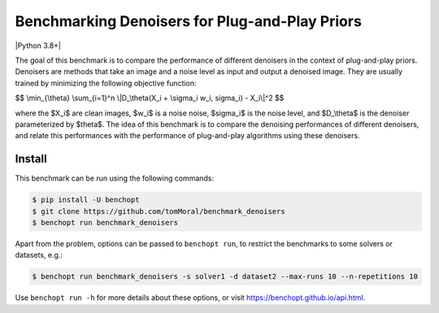 
Benchmarking Denoisers for Plug-and-Play Priors
===============================================
|Build Status| |Python 3.8+|

The goal of this benchmark is to compare the performance of different denoisers
in the context of plug-and-play priors. Denoisers are methods
that take an image and a noise level as input and output a denoised image.
They are usually trained by minimizing the following objective function:

$$
\\min_{\\theta} \\sum_{i=1}^n \\|D_\\theta(X_i + \\sigma_i w_i, \sigma_i) - X_i\\|^2
$$

where the $X_i$ are clean images, $w_i$ is a noise noise, $\sigma_i$ is the noise level, and $D_\\theta$ is the denoiser parameterized by $\theta$.
The idea of this benchmark is to compare the denoising performances of
different denoisers, and relate this performances with the performance of
plug-and-play algorithms using these denoisers.


Install
--------

This benchmark can be run using the following commands:

.. code-block::

   $ pip install -U benchopt
   $ git clone https://github.com/tomMoral/benchmark_denoisers
   $ benchopt run benchmark_denoisers

Apart from the problem, options can be passed to ``benchopt run``, to restrict the benchmarks to some solvers or datasets, e.g.:

.. code-block::

	$ benchopt run benchmark_denoisers -s solver1 -d dataset2 --max-runs 10 --n-repetitions 10


Use ``benchopt run -h`` for more details about these options, or visit https://benchopt.github.io/api.html.

.. |Build Status| image:: https://github.com/tomMoral/benchmark_denoisers/actoiworkflows/main.yml/badge.svg
   :target: https://github.com/tomMoral/benchmark_denoisers/actions
.. |Python 3.6+| image:: https://img.shields.io/badge/python-3.6%2B-blue
   :target: https://www.python.org/downloads/release/python-360/
